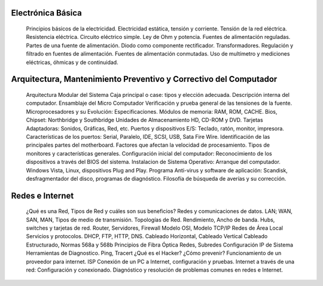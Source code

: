 
Electrónica Básica
++++++++++++++++++++++

	Principios básicos de la electricidad.
	Electricidad estática, tensión y corriente.
	Tensión de la red eléctrica.
	Resistencia eléctrica.
	Circuito eléctrico simple.
	Ley de Ohm y potencia.
	Fuentes de alimentación reguladas.
	Partes de una fuente de alimentación.
	Diodo como componente rectificador.
	Transformadores.
	Regulación y filtrado en fuentes de alimentación.
	Fuentes de alimentación conmutadas.
	Uso de multímetro y mediciones eléctricas, óhmicas y de continuidad.

Arquitectura, Mantenimiento Preventivo y Correctivo del Computador
+++++++++++++++++++++++++++++++++++++++++++++++++++++++++++++++++++

	Arquitectura Modular del Sistema
	Caja principal o case: tipos y elección adecuada.
	Descripción interna del computador.
	Ensamblaje del Micro Computador
	Verificación y prueba general de las tensiones de la fuente.
	Microprocesadores y su Evolución: Especificaciones.
	Módulos de memoria: RAM, ROM, CACHE.
	Bios, Chipset: Northbridge y Southbridge
	Unidades de Almacenamiento HD, CD-ROM y DVD.
	Tarjetas Adaptadoras: Sonidos, Gráficas, Red, etc.
	Puertos y dispositivos E/S: Teclado, ratón, monitor, impresora.
	Características de los puertos: Serial, Paralelo, IDE, SCSI, USB, Sata Fire Wire.
	Identificación de las principales partes del motherboard.
	Factores que afectan la velocidad de procesamiento.
	Tipos de monitores y características generales.
	Configuración inicial del computador: Reconocimiento de los dispositivos a través del BIOS del sistema.
	Instalacion de Sistema Operativo: Arranque del computador.
	Windows Vista, Linux, dispositivos Plug and Play.
	Programa Anti-virus y software de aplicación: Scandisk, desfragmentador del disco, programas de diagnóstico.
	Filosofía de búsqueda de averías y su corrección.

Redes e Internet
++++++++++++++++++

	¿Qué es una Red, Tipos de Red y cuáles son sus beneficios?
	Redes y comunicaciones de datos.
	LAN; WAN, SAN, MAN,
	Tipos de medio de transmisión.
	Topologías de Red.
	Rendimiento, Ancho de banda.
	Hubs, switches y tarjetas de red.
	Router, Servidores, Firewall
	Modelo OSI, Modelo TCP/IP
	Redes de Área Local
	Servicios y protocolos. DHCP, FTP, HTTP, DNS.
	Cableado Horizontal, Cableado Vertical
	Cableado Estructurado, Normas 568a y 568b
	Principios de Fibra Óptica
	Redes, Subredes
	Configuración IP de  Sistema
	Herramientas de Diagnostico. Ping, Tracert
	¿Qué es el Hacker? ¿Cómo prevenir?
	Funcionamiento de un proveedor para internet. ISP
	Conexión de un PC a Internet, configuración y pruebas.
	Internet a través de una red: Configuración y conexionado.
	Diagnóstico y resolución de problemas comunes en redes e Internet.